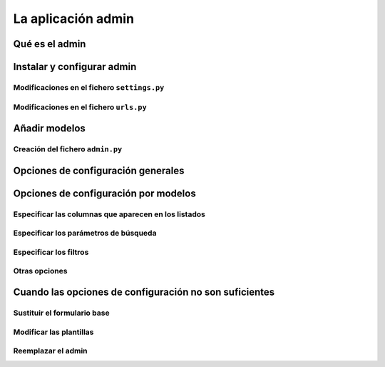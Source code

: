 La aplicación admin
=======================================================================

Qué es el admin
-----------------------------------------------------------------------

Instalar y configurar admin
-----------------------------------------------------------------------

Modificaciones en el fichero ``settings.py``
~~~~~~~~~~~~~~~~~~~~~~~~~~~~~~~~~~~~~~~~~~~~~~~~~~~~~~~~~~~~~~~~~~~~~~~

Modificaciones en el fichero ``urls.py``
~~~~~~~~~~~~~~~~~~~~~~~~~~~~~~~~~~~~~~~~~~~~~~~~~~~~~~~~~~~~~~~~~~~~~~~

Añadir modelos
-----------------------------------------------------------------------

Creación del fichero ``admin.py``
~~~~~~~~~~~~~~~~~~~~~~~~~~~~~~~~~~~~~~~~~~~~~~~~~~~~~~~~~~~~~~~~~~~~~~~

Opciones de configuración generales
-----------------------------------------------------------------------

Opciones de configuración por modelos
-----------------------------------------------------------------------

Especificar las columnas que aparecen en los listados
~~~~~~~~~~~~~~~~~~~~~~~~~~~~~~~~~~~~~~~~~~~~~~~~~~~~~~~~~~~~~~~~~~~~~~~

Especificar los parámetros de búsqueda
~~~~~~~~~~~~~~~~~~~~~~~~~~~~~~~~~~~~~~~~~~~~~~~~~~~~~~~~~~~~~~~~~~~~~~~

Especificar los filtros
~~~~~~~~~~~~~~~~~~~~~~~~~~~~~~~~~~~~~~~~~~~~~~~~~~~~~~~~~~~~~~~~~~~~~~~

Otras opciones
~~~~~~~~~~~~~~~~~~~~~~~~~~~~~~~~~~~~~~~~~~~~~~~~~~~~~~~~~~~~~~~~~~~~~~~

Cuando las opciones de configuración no son suficientes
-----------------------------------------------------------------------

Sustituir el formulario base
~~~~~~~~~~~~~~~~~~~~~~~~~~~~~~~~~~~~~~~~~~~~~~~~~~~~~~~~~~~~~~~~~~~~~~~

Modificar las plantillas
~~~~~~~~~~~~~~~~~~~~~~~~~~~~~~~~~~~~~~~~~~~~~~~~~~~~~~~~~~~~~~~~~~~~~~~

Reemplazar el admin
~~~~~~~~~~~~~~~~~~~~~~~~~~~~~~~~~~~~~~~~~~~~~~~~~~~~~~~~~~~~~~~~~~~~~~~

